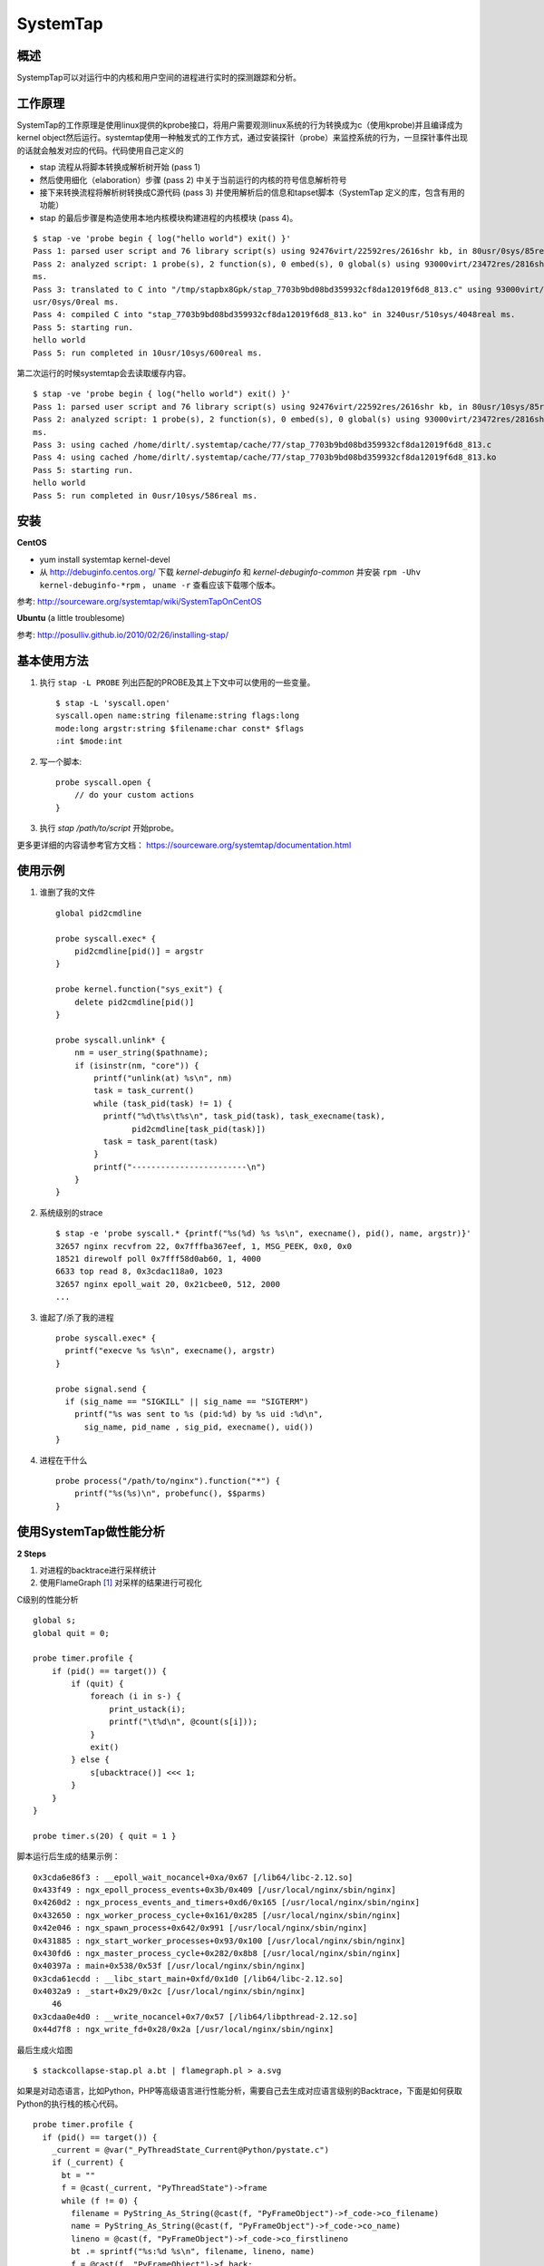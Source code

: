 .. highlight:: awk

SystemTap
=============

概述
---------

SystempTap可以对运行中的内核和用户空间的进程进行实时的探测跟踪和分析。

工作原理
--------------

SystemTap的工作原理是使用linux提供的kprobe接口，将用户需要观测linux系统的行为转换成为c（使用kprobe)并且编译成为kernel object然后运行。systemtap使用一种触发式的工作方式，通过安装探针（probe）来监控系统的行为，一旦探针事件出现的话就会触发对应的代码。代码使用自己定义的

.. image:: /images/systemtap-prepare-workflow.gif

+ stap 流程从将脚本转换成解析树开始 (pass 1)
+ 然后使用细化（elaboration）步骤 (pass 2) 中关于当前运行的内核的符号信息解析符号
+ 接下来转换流程将解析树转换成C源代码 (pass 3) 并使用解析后的信息和tapset脚本（SystemTap 定义的库，包含有用的功能）
+ stap 的最后步骤是构造使用本地内核模块构建进程的内核模块 (pass 4)。

.. image:: /images/systemtap-run-workflow.gif

::

    $ stap -ve 'probe begin { log("hello world") exit() }'
    Pass 1: parsed user script and 76 library script(s) using 92476virt/22592res/2616shr kb, in 80usr/0sys/85real ms.
    Pass 2: analyzed script: 1 probe(s), 2 function(s), 0 embed(s), 0 global(s) using 93000virt/23472res/2816shr kb, in 0usr/0sys/4real 
    ms.                                                                                                                                
    Pass 3: translated to C into "/tmp/stapbx8Gpk/stap_7703b9bd08bd359932cf8da12019f6d8_813.c" using 93000virt/23628res/2964shr kb, in 0
    usr/0sys/0real ms.                                                                                                                 
    Pass 4: compiled C into "stap_7703b9bd08bd359932cf8da12019f6d8_813.ko" in 3240usr/510sys/4048real ms.
    Pass 5: starting run.
    hello world
    Pass 5: run completed in 10usr/10sys/600real ms.

第二次运行的时候systemtap会去读取缓存内容。 ::

    $ stap -ve 'probe begin { log("hello world") exit() }'
    Pass 1: parsed user script and 76 library script(s) using 92476virt/22592res/2616shr kb, in 80usr/10sys/85real ms.
    Pass 2: analyzed script: 1 probe(s), 2 function(s), 0 embed(s), 0 global(s) using 93000virt/23472res/2816shr kb, in 0usr/0sys/4real 
    ms.                                                                                                                                
    Pass 3: using cached /home/dirlt/.systemtap/cache/77/stap_7703b9bd08bd359932cf8da12019f6d8_813.c
    Pass 4: using cached /home/dirlt/.systemtap/cache/77/stap_7703b9bd08bd359932cf8da12019f6d8_813.ko
    Pass 5: starting run.
    hello world
    Pass 5: run completed in 0usr/10sys/586real ms.

安装
--------

**CentOS**

+ yum install systemtap kernel-devel
+ 从 http://debuginfo.centos.org/ 下载 *kernel-debuginfo* 和 *kernel-debuginfo-common* 并安装 ``rpm -Uhv kernel-debuginfo-*rpm`` ， ``uname -r`` 查看应该下载哪个版本。

参考: http://sourceware.org/systemtap/wiki/SystemTapOnCentOS

**Ubuntu** (a little troublesome)

参考: http://posulliv.github.io/2010/02/26/installing-stap/

基本使用方法
---------------------

1. 执行 ``stap -L PROBE`` 列出匹配的PROBE及其上下文中可以使用的一些变量。 ::

    $ stap -L 'syscall.open'
    syscall.open name:string filename:string flags:long
    mode:long argstr:string $filename:char const* $flags
    :int $mode:int

2. 写一个脚本: ::
    
    probe syscall.open {
        // do your custom actions
    }

3. 执行 `stap /path/to/script` 开始probe。

更多更详细的内容请参考官方文档： https://sourceware.org/systemtap/documentation.html

使用示例
-----------

1. 谁删了我的文件 ::

    global pid2cmdline

    probe syscall.exec* {
        pid2cmdline[pid()] = argstr
    }

    probe kernel.function("sys_exit") {
        delete pid2cmdline[pid()]
    }

    probe syscall.unlink* {
        nm = user_string($pathname);
        if (isinstr(nm, "core")) {
            printf("unlink(at) %s\n", nm)
            task = task_current()
            while (task_pid(task) != 1) {
              printf("%d\t%s\t%s\n", task_pid(task), task_execname(task),
                    pid2cmdline[task_pid(task)])
              task = task_parent(task)
            }
            printf("------------------------\n")
        }
    }

2. 系统级别的strace ::

    $ stap -e 'probe syscall.* {printf("%s(%d) %s %s\n", execname(), pid(), name, argstr)}'
    32657 nginx recvfrom 22, 0x7fffba367eef, 1, MSG_PEEK, 0x0, 0x0
    18521 direwolf poll 0x7fff58d0ab60, 1, 4000
    6633 top read 8, 0x3cdac118a0, 1023
    32657 nginx epoll_wait 20, 0x21cbee0, 512, 2000
    ...

3. 谁起了/杀了我的进程 ::

    probe syscall.exec* {
      printf("execve %s %s\n", execname(), argstr)
    }

    probe signal.send {
      if (sig_name == "SIGKILL" || sig_name == "SIGTERM")
        printf("%s was sent to %s (pid:%d) by %s uid :%d\n",
          sig_name, pid_name , sig_pid, execname(), uid())
    }

4. 进程在干什么 ::

    probe process("/path/to/nginx").function("*") {
        printf("%s(%s)\n", probefunc(), $$parms)
    }

使用SystemTap做性能分析
---------------------------

**2 Steps**

1. 对进程的backtrace进行采样统计
2. 使用FlameGraph [#fg]_ 对采样的结果进行可视化

C级别的性能分析 ::

    global s;
    global quit = 0;

    probe timer.profile {
        if (pid() == target()) {
            if (quit) {
                foreach (i in s-) {
                    print_ustack(i);
                    printf("\t%d\n", @count(s[i]));
                }
                exit()
            } else {
                s[ubacktrace()] <<< 1;
            }
        }
    }

    probe timer.s(20) { quit = 1 }

脚本运行后生成的结果示例： ::

    0x3cda6e86f3 : __epoll_wait_nocancel+0xa/0x67 [/lib64/libc-2.12.so]
    0x433f49 : ngx_epoll_process_events+0x3b/0x409 [/usr/local/nginx/sbin/nginx]
    0x4260d2 : ngx_process_events_and_timers+0xd6/0x165 [/usr/local/nginx/sbin/nginx]
    0x432650 : ngx_worker_process_cycle+0x161/0x285 [/usr/local/nginx/sbin/nginx]
    0x42e046 : ngx_spawn_process+0x642/0x991 [/usr/local/nginx/sbin/nginx]
    0x431885 : ngx_start_worker_processes+0x93/0x100 [/usr/local/nginx/sbin/nginx]
    0x430fd6 : ngx_master_process_cycle+0x282/0x8b8 [/usr/local/nginx/sbin/nginx]
    0x40397a : main+0x538/0x53f [/usr/local/nginx/sbin/nginx]
    0x3cda61ecdd : __libc_start_main+0xfd/0x1d0 [/lib64/libc-2.12.so]
    0x4032a9 : _start+0x29/0x2c [/usr/local/nginx/sbin/nginx]
        46   
    0x3cdaa0e4d0 : __write_nocancel+0x7/0x57 [/lib64/libpthread-2.12.so]
    0x44d7f8 : ngx_write_fd+0x28/0x2a [/usr/local/nginx/sbin/nginx]

最后生成火焰图 ::

$ stackcollapse-stap.pl a.bt | flamegraph.pl > a.svg

.. image:: /images/dtools-flamegraph.svg
   :width: 800px

如果是对动态语言，比如Python，PHP等高级语言进行性能分析，需要自己去生成对应语言级别的Backtrace，下面是如何获取Python的执行栈的核心代码。 ::

    probe timer.profile {
      if (pid() == target()) {
        _current = @var("_PyThreadState_Current@Python/pystate.c")
        if (_current) {
          bt = ""
          f = @cast(_current, "PyThreadState")->frame
          while (f != 0) {
            filename = PyString_As_String(@cast(f, "PyFrameObject")->f_code->co_filename)
            name = PyString_As_String(@cast(f, "PyFrameObject")->f_code->co_name)
            lineno = @cast(f, "PyFrameObject")->f_code->co_firstlineno
            bt .= sprintf("%s:%d %s\n", filename, lineno, name)
            f = @cast(f, "PyFrameObject")->f_back;
          }
          bts[bt] <<< 1
        }
      }
    }

.. [#fg] https://github.com/brendangregg/FlameGraph

参考资料
------------

+ `SystemTap Tapset Reference Manual <http://sourceware.org/systemtap/tapsets/>`_
+ `Flame Graphs for Online Performance Profiling <http://agentzh.org/misc/slides/yapc-na-2013-flame-graphs>`_
+ `Playing with ptrace <http://www.linuxjournal.com/article/6100>`_
+ `Ptrace, Utrace, Uprobes: Lightweight, Dynamic Tracing of User Apps <https://www.kernel.org/doc/ols/2007/ols2007v1-pages-215-224.pdf>`_
+ `玩转utrace <http://www.ibm.com/developerworks/cn/linux/l-cn-utrace/>`_
+ `How Debuggers Work <http://eli.thegreenplace.net/programs-and-code/how-debuggers-work/>`_
+ `C/C++ Debugging/Tracing/Profiling <http://www.slideshare.net/chaoslawful/tip1-overview-of-cc-debuggingtracingprofiling-tools>`_
+ http://bugs.python.org/issue4111
+ `Fedora 13 Spotlight Feature: Exploring New Frontiers of Python Development <http://www.redhat.com/about/news/archive/2010/4/fedora-13-spotlight-feature-exploring-new-frontiers-of-python-development>`_
+ http://sourceware.org/systemtap/wiki/PythonMarkers
+ http://dirlt.com/systemtap.html
+ `巧用Systemtap注入延迟模拟IO设备抖动 <http://blog.yufeng.info/archives/2935>`_
